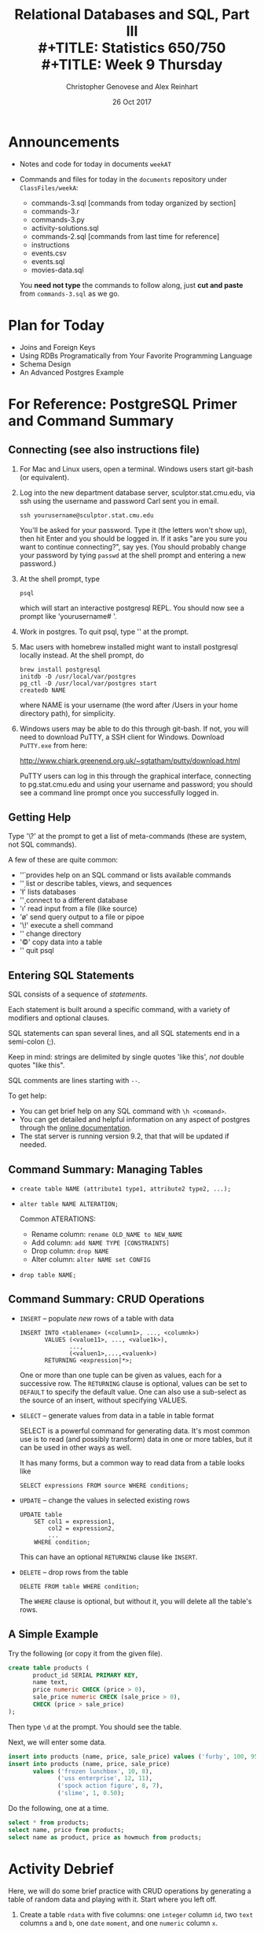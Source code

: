 #+TITLE: Relational Databases and SQL,  Part III \\
#+TITLE: Statistics 650/750 \\
#+TITLE: Week 9 Thursday
#+DATE:  26 Oct 2017
#+AUTHOR: Christopher Genovese and Alex Reinhart 

* Announcements
  - Notes and code for today in documents =weekAT=
  - Commands and files for today in the =documents= repository 
    under =ClassFiles/weekA=:

     + commands-3.sql  [commands from today organized by section]
     + commands-3.r
     + commands-3.py
     + activity-solutions.sql
     + commands-2.sql  [commands from last time for reference]
     + instructions
     + events.csv
     + events.sql
     + movies-data.sql

   You *need not type* the commands to follow along, just *cut and paste*
   from =commands-3.sql= as we go. 

* Plan for Today
   + Joins and Foreign Keys
   + Using RDBs Programatically from Your Favorite Programming Language
   + Schema Design
   + An Advanced Postgres Example

* For Reference: PostgreSQL Primer and Command Summary
** Connecting (see also instructions file)

   1. For Mac and Linux users, open a terminal. Windows users
      start git-bash (or equivalent).

   2. Log into the new department database server, sculptor.stat.cmu.edu,
      via ssh using the username and password Carl sent you in email.

      #+begin_example
        ssh yourusername@sculptor.stat.cmu.edu
      #+end_example

      You'll be asked for your password. Type it (the letters won't show
      up), then hit Enter and you should be logged in. If it asks "are
      you sure you want to continue connecting?", say yes. (You should
      probably change your password by tying =passwd= at the shell
      prompt and entering a new password.)

   3. At the shell prompt, type

      #+begin_example
        psql
      #+end_example

      which will start an interactive postgresql REPL.
      You should now see a prompt like 'yourusername# '.
      
   4. Work in postgres. To quit psql, type '\q' at the prompt. 
   
   5. Mac users with homebrew installed might want to install postgresql
      locally instead. At the shell prompt, do

      #+begin_example
        brew install postgresql
        initdb -D /usr/local/var/postgres
        pg_ctl -D /usr/local/var/postgres start
        createdb NAME
      #+end_example   
   
      where NAME is your username (the word after /Users in your home
      directory path), for simplicity.
   
   
   6. Windows users may be able to do this through git-bash. If not, you will
      need to download PuTTY, a SSH client for Windows. Download =PuTTY.exe=
      from here:
       
         http://www.chiark.greenend.org.uk/~sgtatham/putty/download.html
       
      PuTTY users can log in this through the graphical interface, connecting
      to pg.stat.cmu.edu and using your username and password; you should see
      a command line prompt once you successfully logged in.

** Getting Help   
   Type '\?' at the prompt to get a list of meta-commands
   (these are system, not SQL commands).

   A few of these are quite common:

   + '\h' provides help on an SQL command or lists available commands
   + '\d' list or describe tables, views, and sequences
   + '\l' lists databases
   + '\c' connect to a different database
   + '\i' read input from a file (like source)
   + '\o' send query output to a file or pipoe
   + '\!' execute a shell command
   + '\cd' change directory
   + '\copy' copy data into a table
   + '\q' quit psql

** Entering SQL Statements

   SQL consists of a sequence of /statements/.

   Each statement is built around a specific command,
   with a variety of modifiers and optional clauses.

   SQL statements can span several lines, and
   all SQL statements end in a semi-colon (;).

   Keep in mind: strings are delimited by
   single quotes 'like this', /not/ double
   quotes "like this".

   SQL comments are lines starting with =--=.

   To get help:
    - You can get brief help on
      any SQL command with =\h <command>=.
    - You can get detailed and helpful
      information on any aspect
      of postgres through the
      [[https://www.postgresql.org/docs/manuals/][online documentation]].
    - The stat server is running version 9.2,
      that that will be updated if needed.

** Command Summary: Managing Tables

   + ~create table NAME (attribute1 type1, attribute2 type2, ...);~
   + ~alter table NAME ALTERATION;~

     Common ATERATIONS:

     - Rename column:   ~rename OLD_NAME to NEW_NAME~
     - Add column:      ~add NAME TYPE [CONSTRAINTS]~
     - Drop column:     ~drop NAME~  
     - Alter column:    ~alter NAME set CONFIG~

   + ~drop table NAME;~
  
** Command Summary: CRUD Operations

   + =INSERT= -- populate /new/ rows of a table with data
    
     #+begin_example
        INSERT INTO <tablename> (<column1>, ..., <columnk>)
               VALUES (<value11>, ..., <value1k>),
                      ...,
                      (<valuen1>,...,<valuenk>)
               RETURNING <expression|*>;
     #+end_example

     One or more than one tuple can be given as values, each for a
     successive row. The =RETURNING= clause is optional, values can be
     set to =DEFAULT= to specify the default value. One can also use a
     sub-select as the source of an insert, without specifying VALUES.

   + =SELECT= -- generate values from data in a table in table format

     SELECT is a powerful command for generating data. It's most common
     use is to read (and possibly transform) data in one or more tables,
     but it can be used in other ways as well.

     It has many forms, but a common way to read data from a table
     looks like

     #+begin_example
        SELECT expressions FROM source WHERE conditions;
     #+end_example

   + =UPDATE= -- change the values in selected existing rows

     #+begin_example
        UPDATE table
            SET col1 = expression1,
                col2 = expression2,
                ...
            WHERE condition;
     #+end_example
     This can have an optional =RETURNING= clause like =INSERT=.

   + =DELETE= -- drop rows from the table 

     #+begin_example
       DELETE FROM table WHERE condition;
     #+end_example

     The =WHERE= clause is optional, but without it, you will
     delete all the table's rows.

** A Simple Example

   Try the following (or copy it from the given file).

   #+begin_src sql :engine postgresql
     create table products (
            product_id SERIAL PRIMARY KEY,
            name text,
            price numeric CHECK (price > 0),
            sale_price numeric CHECK (sale_price > 0),
            CHECK (price > sale_price)
     );
   #+end_src

   Then type =\d= at the prompt. You should see the table.

   Next, we will enter some data.
   #+begin_src sql :engine postgresql
     insert into products (name, price, sale_price) values ('furby', 100, 95);
     insert into products (name, price, sale_price)
            values ('frozen lunchbox', 10, 8),
                   ('uss enterprise', 12, 11),
                   ('spock action figure', 8, 7),
                   ('slime', 1, 0.50);
   #+end_src

   Do the following, one at a time.
   #+begin_src sql :engine postgresql
     select * from products;
     select name, price from products;
     select name as product, price as howmuch from products;
   #+end_src

* Activity Debrief

  Here, we will do some brief practice with CRUD operations by generating
  a table of random data and playing with it. Start where you left off.

  1. Create a table ~rdata~ with five columns: one =integer= column ~id~,
     two =text= columns ~a~ and ~b~, one =date= ~moment~, and one =numeric= column ~x~.

     #+begin_src sql :results output :engine postgresql
       create table rdata (id integer, a text, b text, moment date, x real);
     #+end_src

  2. Use a =SELECT= command with the =generate_series= function to display
     the sequence from 1 to 100.

     #+begin_src sql :results output :engine postgresql
       select generate_series(1,101) as id;
     #+end_src

  3. Use a =SELECT= command with the =random()= function converted to =text=
     and the =md5= function to create a random text string.

     #+begin_src sql :results output :engine postgresql
       select md5(random()::text);
     #+end_src

  4. Use a =SELECT= command to choose a random element from a fixed array
     of strings. (Remember that SQL is 1-indexed.)

     #+begin_src sql :results output :engine postgresql
       select ('{X,Y,Z}'::text[])[ceil(random()*3)];
     #+end_src

  5. =SELECT= a random date in 2017. 

     #+begin_src sql :results output :engine postgresql
       select date '2017-01-01' + ceil(random()*365)::integer;
     #+end_src

  6. Use =INSERT= to populate the ~rdata~ table with 101 rows, where the
     ~id~ goes from 1 to 100, ~a~ is random text, ~b~ is random choice from
     a set of strings (at least three in size), ~moment~ contains random
     days in 2017, and ~x~ contains random real numbers in some range.

     #+begin_src sql :results output :engine postgresql
       insert into rdata
         (select generate_series(1,101) as id,
                 md5(random()::text) as a,
                 ('{X,Y,Z}'::text[])[ceil(random()*3)] as b,
                 date '2017-01-01' + ceil(random()*365)::integer as moment,
                 random()*1000.0 as x);
     #+end_src

  7. Use =SELECT= to display rows of the table for which ~b~ is equal
     to a particular choice.

     #+begin_src sql :results output :engine postgresql
       select * from rdata where b = 'Z';
     #+end_src

  8. Use =SELECT= with either the =~*= or =ilike= operators to display rows
     for which ~a~ matches a specific pattern, e.g.,

     #+begin_src sql :results output :engine postgresql
       select * from rdata where a ~* '[0-9][0-9][a-c]a';
       select * from rdata where a ILIKE '%abc%';
     #+end_src

  9. Use =SELECT= with the =overlaps= operator on dates to find all rows
     with ~moment~ in the month of November.

     #+begin_src sql :results output :engine postgresql
       select * from rdata where
         (moment, moment) overlaps (date '2017-11-01', date '2017-11-30');
     #+end_src

  10. Use =UPDATE= to set the value of ~b~ to a fixed choice for all rows
      that are divisible by 3 and 5.

      #+begin_src sql :results output :engine postgresql
        update rdata set b = 'X' where id % 3 = 0 and id % 5 = 0;
      #+end_src

  11. Use =DELETE= to remove all rows for which ~id~ is even
      and greater than 2. (Hint: =%= is the mod operator.)

      See #12 below.

  12. Use a few more =DELETE='s (four more should do it) to remove all
      rows where ~id~ is not prime.

      #+begin_src sql :results output :engine postgresql
        delete from foo where k > 2 and k % 2 = 0;
        delete from foo where k > 3 and k % 3 = 0;
        delete from foo where k > 5 and k % 5 = 0;
        delete from foo where k > 7 and k % 7 = 0;
        delete from foo where k = 1;
      #+end_src

* Joins and Foreign Keys

  As we will see shortly, principles of good database design tell us
  that tables represent distinct entities with a single authoritative
  copy of relevant data. This is the DRY principle in action, in this
  case eliminating /data redundancy/.

  An example of this in the =events= table are the ~persona~ and ~element~
  columns, which point to information about students and components of
  the learning environment. We do *not* repeat the student's information
  each time we refer to that student. Instead, we use a *link* to the
  student that points into a separate ~Personae~ table.
  
  But if our databases are to stay DRY in this way,
  we need two things:

  1. A way to define links between tables (and thus define
     /relationships/ between the corresponding entities).

  2. An efficient way to combine information across these
     links.

  The former is suppled by _foreign keys_ and the latter
  by the operations known as _joins_. We will tackle
  both in turn.

** Foreign Keys 

   A *foreign key* is a field (or collection of fields) in one table that
   /uniquely/ specifies a row in another table. We specify *foreign keys* in
   Postgresql using the =REFERENCES= keyword when we define a column or
   table. A foreign key that references another table must be the value
   of a unique key in that table, though it is most common to reference
   a /primary key/.

   Example:
   #+begin_src sql :results output :engine postgresql
     create table countries (
            country_code char(2) PRIMARY KEY,
            country_name text UNIQUE
     );
     insert into countries
       values ('us', 'United States'), ('mx', 'Mexico'), ('au', 'Australia'),
              ('gb', 'Great Britain'), ('de', 'Germany'), ('ol', 'OompaLoompaland');
     select * from countries;
     delete from countries where country_code = 'ol';

     create table cities (
            name text NOT NULL,
            postal_code varchar(9) CHECK (postal_code <> ''),
            country_code char(2) REFERENCES countries,
            PRIMARY KEY (country_code, postal_code)
     );
   #+end_src

   Foreign keys can also be added (and altered) as /table constraints/
   that look like ~FOREIGN KEY (<key>) references <table>~.

   Now try this
   #+begin_src sql :results output table :engine postgresql
     insert into cities values ('Toronto', 'M4C185', 'ca'), ('Portland', '87200', 'us');
   #+end_src
   Notice that the insertion did not work -- and the entire transaction
   was rolled back -- because the implicit foreign key constraint
   was violated. There was no row with country code 'ca'.

   So let's fix it.  Try it!
   #+begin_src sql :results output table :engine postgresql
     insert into countries values ('ca', 'Canada');
     insert into cities values ('Toronto', 'M4C185', 'ca'), ('Portland', '87200', 'us');
     update cities set postal_code = '97205' where name = 'Portland';
   #+end_src

** Joins   

   Suppose we want to display features of an event with the name and
   course of the student who generated it. If we've kept to DRY design
   and used a foreign key for the =persona= column, this seems
   inconvenient.

   That is the purpose of a *join*. For instance, we can write:
   #+begin_src sql
     select personae.lastname, personae.firstname, score, moment
            from events
            join personae on persona = personae.id
            where moment > timestamp '2015-03-26 08:00:00'
            order by moment;
   #+end_src
   Joins incorporate additional tables into a select. This is done by
   appending to the =from= clause:

       ~from <table> join <table> on <condition> ...~

   where the =on= condition specifies which rows of the different tables
   are included. And within the select, we can disambiguate columns by
   referring them to by ~<table>.<column>~. Look at the example above
   with this in mind.

   We will start by seeing what joins mean in a simple case.
   #+begin_src sql :engine postgresql
     create table A (id SERIAL PRIMARY KEY, name text);
     insert into A (name)
            values ('Pirate'),
                   ('Monkey'),
                   ('Ninja'),
                   ('Flying Spaghetti Monster');

     create table B (id SERIAL PRIMARY KEY, name text);
     insert into B (name)
            values ('Rutabaga'),
                   ('Pirate'),
                   ('Darth Vader'),
                   ('Ninja');
     select * from A;
     select * from B;
   #+end_src
   Let's look at several kinds of joins. (There are others, but this
   will get across the most common types.)

*** Inner Join
    An *inner join* produces the rows for which attributes
    in *both* tables match. (If you just say =JOIN= in SQL,
    you get an inner join; the word =INNER= is optional.)

    #+begin_src sql :results output table :engine postgresql
      select * from A INNER JOIN B on A.name = B.name;
    #+end_src
    #+RESULTS:
    | id | name   | id | name   |
    |----+--------+----+--------|
    |  3 | Ninja  |  4 | Ninja  |
    |  1 | Pirate |  2 | Pirate |

    We think of the selection done by the =on= condition
    as a /set operation/ on the rows of the two tables.
    Specifically, an inner join is akin to an
    intersection:
    [[file:Figures/inner-join.png]]

*** Full Outer Join    
    A full outer join produces the full set of rows in
    *all* tables, matching where possible but ~null~ otherwise.

    #+begin_src sql :results output table :engine postgresql
      select * from A FULL OUTER JOIN B on A.name = B.name;
    #+end_src
    #+RESULTS:
    | id | name                     | id | name        |
    |----+--------------------------+----+-------------|
    |    |                          |  3 | Darth Vader |
    |  4 | Flying Spaghetti Monster |    |             |
    |  2 | Monkey                   |    |             |
    |  3 | Ninja                    |  4 | Ninja       |
    |  1 | Pirate                   |  2 | Pirate      |
    |    |                          |  1 | Rutabaga    |

    As a set operation, a full outer join is a /union/
    [[file:Figures/full-outer-join.png]]

*** Left Outer Join
    A left outer join produces all the rows from A,
    the table on the ``left'' side of the =join= operator,
    along with matching rows from B if available, or
    ~null~ otherwise. (=LEFT JOIN= is a shorthand for
    =LEFT OUTER JOIN= in postgresql.)
    
    #+begin_src sql :results output table :engine postgresql
      select * from A LEFT OUTER JOIN B on A.name = B.name;
    #+end_src
    #+RESULTS:
    | id | name                     | id | name   |
    |----+--------------------------+----+--------|
    |  4 | Flying Spaghetti Monster |    |        |
    |  2 | Monkey                   |    |        |
    |  3 | Ninja                    |  4 | Ninja  |
    |  1 | Pirate                   |  2 | Pirate |

    A left outer join is a hybrid set operation
    that looks like:
    [[file:Figures/left-outer-join.png]]

*** Set Difference

    Exercise: Give a selection that gives all the rows of A
    that are *not* in B.
    
    #+begin_src sql :results output table :engine postgresql
      select * from A LEFT OUTER JOIN B on A.name = B.name where B.id IS null;
    #+end_src
    #+RESULTS:
    | id | name                     | id | name |
    |----+--------------------------+----+------|
    |  4 | Flying Spaghetti Monster |    |      |
    |  2 | Monkey                   |    |      |

    This corresponds to a /set difference/ operation A - B:
    [[file:Figures/left-outer-join-exclusions.png]]

*** Symmetric Difference
    Exercise: Select the rows of A not in B /and/ the
    rows of B not in A.

    #+begin_src sql :results output table :engine postgresql
      select * from A FULL OUTER JOIN B on A.name = B.name
          where B.id IS null OR A.id IS null;
    #+end_src
    #+RESULTS:
    | id | name                     | id | name        |
    |----+--------------------------+----+-------------|
    |    |                          |  3 | Darth Vader |
    |  4 | Flying Spaghetti Monster |    |             |
    |  2 | Monkey                   |    |             |
    |    |                          |  1 | Rutabaga    |


    This is the set operation known as a symmetric difference,
    $A \triangle B = (A - B) \cup (B - A)$:
    [[file:Figures/full-outer-join-exclusions.png]]

*** A slightly more meaningful example

    Exercise: Using the =cities= and =countries= tables we created
    earlier, do the following:

      1. List city name, postal code, and country name.
      #+begin_src sql :results output table :engine postgresql
        select name, postal_code, country_name
            from cities inner join countries
            on cities.country_code = countries.country_code;
      #+end_src
      2. List city name, country, and address as a valid string.
      #+begin_src sql :results output table :engine postgresql
        select cities.name as city, country_name as country,
               concat(name, ', ', country_name, ' ', postal_code) as address
            from cities inner join countries
            on cities.country_code = countries.country_code;
      #+end_src

    Notice how we can give new names in the produced table (using =AS=)
    and we can include new columns derived from the old ones.

    More:
    #+begin_src sql
      create table venues (
             id SERIAL PRIMARY KEY,
             name varchar(255),
             street_address text,
             type char(7) CHECK (type in ('public', 'private')) DEFAULT 'public',
             postal_code varchar(9),
             country_code char(2),
             FOREIGN KEY (country_code, postal_code)
               REFERENCES cities (country_code, postal_code) MATCH FULL
      );
      insert into venues (name, postal_code, country_code)
        values ('Crystal Ballroom', '97205', 'us'),
               ('Voodoo Donuts', '97205', 'us'),
               ('CN Tower', 'M4C185', 'ca');
      update venues set type = 'private' where name = 'CN Tower';
      select * from venues;       
    #+end_src

    Now create a =social_events= table with an automatic id field, a title field
    that is text and fields starts and ends of type =timestamp=, and a
    foreign key for the venue id. Populate it with a few social events.
    (Timestamps look like '2012-02-15 17:30:00'.)
    #+begin_src sql
      create table social_events (
             id SERIAL PRIMARY KEY,
             title text,
             starts timestamp DEFAULT timestamp 'now' + interval '1 month',
             ends timestamp DEFAULT timestamp 'now' + interval '1 month' + interval '3 hours',
             venue_id integer REFERENCES venues (id)
      );
      insert into social_events (title, venue_id) values ('LARP Club', 3);
      insert into social_events (title, starts, ends) 
        values ('Fight Club', timestamp 'now' + interval '12 hours', timestamp 'now' + interval '16 hours');
      insert into social_events (title, venue_id) 
        values ('Arbor Day Party', 1), ('Doughnut Dash', 2);
      select * from social_events;
    #+end_src

    Exercise: List a) all social events with a venue with the venu names, and
                   b) all social events with venue names even if missing.
    #+begin_src sql :results output table :engine postgresql
      select e.title as event, v.name as venue FROM social_events e JOIN venues v
        on e.venue_id = v.id;
      select e.title as event, v.name as venue FROM social_events e LEFT JOIN venues v
        on e.venue_id = v.id;
    #+end_src
    (Recall that JOIN by itself is a shortcut for INNER JOIN, and LEFT JOIN
    is a shortcut for LEFT OUTER JOIN.)

    When we know we will search on certain fields regularly, it can be
    helpful to create an *index*, which speeds up those particular searches.
    #+begin_src sql :results output table :engine postgresql
      create index social_events_title  on social_events using hash(title);
      create index social_events_starts on social_events using btree(starts);

      select * from social_events where title = 'Fight Club';
      select * from social_events where starts >= '2015-11-28';
    #+end_src

** Exercise

   Using the =ALTER TABLE= command, add a text 'organizer' column to the
   =social_events= table. Add a State/Province column to =cities= table.

   Then update =venues= with street addresses, and use a join
   to create full address labels for mailing the organizer
   of each event, e.g.

       Tyler Durden
       Organizer: Fight Club
       100 Warehouse Road
       Portland, Oregon 97205
       United States

** Exercise

   We will use the =personae=, =elements=, and =courses= tables defined in
   =personae-elements.sql= from the from the documents repository. Alter
   the =events= table so that the ~persona~ and ~element~ columns are foreign
   keys into these new tables.
   #+begin_src sql :results output table :engine postgresql
     alter table events ADD FOREIGN KEY (persona) REFERENCES personae;
     alter table events ADD FOREIGN KEY (element) REFERENCES elements;
   #+end_src

   Then use a join to display student names, course numbers (in the form
   '<department>-<catalog_number>'), scores, number of hints, and the
   date (in format like 'Thu 26 Mar 2015' if possible) for events after
   26 March 2015 at 8am.

   #+begin_src sql :results output table :engine postgresql
     select p.lastname, p.firstname, 
              c.department || '-' || c.catalog_number as course,
              score,
              hints,
              to_char(moment, 'Dy DD Mon YYYY')
            from events
            join personae as p on persona = p.id
            join courses as c on p.course = c.id
            where moment > timestamp '2015-03-26 08:00:00';
   #+end_src

* Using RDBs from a Programming Language
It's nice to be able to type queries into =psql= and see results, but most often
you'd like to do more than that. You're not just making a database to run
handwritten queries -- you're using it to store data for a big project, and that
data then needs to be used to fit models, make plots, prepare reports, and all
sorts of other useful things. Or perhaps your code is /generating/ data which
needs to be stored in a database for later use.

Regardless, you'd like to run queries inside R, Python, or your preferred
programming language, and get the results back in a form that can easily be
manipulated and used.

Fortunately, PostgreSQL -- and most other SQL database systems -- use the
/client-server/ model of database access. The database is a /server/, accessible to
any program on the local machine (like the =psql= client) and even to programs on
other machines, if the firewall allows it.

This is why you need a password to start =psql=. =psql= connects to the running
Postgres server, and to do so it needs a username (the user you logged into SSH
as) and a password.

But this also means you can run scripts on your own computer which connect to
Postgres with that same username and password.

** SQL in R
   The [[https://cran.r-project.org/web/packages/RPostgreSQL/][RPostgreSQL]] package provides the interface you need to connect to Postgres
   from within R. There are similar packages for other database systems, all
   using a similar interface called [[https://cran.r-project.org/web/packages/DBI/index.html][DBI]], so you can switch to MySQL or MS SQL
   without changing much code.

   To start using Postgres from within R, you need to create a /connection/ object,
   which represents your connection to the server.

   #+begin_src R
     library(RPostgreSQL)

     con <- dbConnect(PostgreSQL(), user="yourusername", password="yourpassword",
                      dbname="yourusername", host="pg.stat.cmu.edu")
   #+end_src

   =con= now represents the connection to Postgres. Queries can be sent over this
   connection. You can connect to multiple different databases and send them
   different queries.

   To send a query, use =dbSendQuery=:

   #+begin_src R
     result <- dbSendQuery(con, "SELECT persona, score FROM events WHERE ...")
   #+end_src

   =result= is an object representing the result, but /does not/ load the actual
   results all at once. If the query result is very big, you may want to only
   look at chunks of it at a time; otherwise, you can load the whole thing into a
   data frame. =dbFetch= loads the requested number of rows from the result, or
   defaults to loading the entire result if you'd prefer, all in a data frame.

   #+begin_src R
     data <- dbFetch(result) # load all data

     data <- dbFetch(result, n=10) # load only ten rows

     dbClearResult(result)
   #+end_src

   As a shortcut, =dbGetQuery= runs a query, fetches all of its results, and clears
   the result, all in one step.

** SQL in Python
   [[http://initd.org/psycopg/][Psycopg]] is a popular PostgreSQL package for Python. It has a different
   interface; since Python doesn't have native data frames, you can instead
   iterate over the result rows, where each row is a tuple of the columns. To
   connect:

   #+begin_src python
     import psycopg2

     conn = psycopg2.connect(host="pg.stat.cmu.edu", database="yourusername",
                             user="yourusername", password="yourpassword")

     cur = conn.cursor()

     cur.execute("INSERT INTO foo (bar, baz, spam) "
                 "VALUES (17, 'walrus', 'penguin')")
   #+end_src

   If we do a =SELECT=, we can get the results with a =for= loop or the =fetchone= and
   =fetchmany= methods:

   #+begin_src python
     cur.execute("SELECT * FROM events")

     # iterating:
     for row in cur:
         print(row)

     # instead, one at a time:
     row = cur.fetchone()
   #+end_src

   The =execute= method is used regardless of the type of query.

** SQL in Other languages
   Most modern programming languages have libraries for interfacing with
   an SQL server. The behavior and organization is usually very similar
   to those in R and Python. Some (such as Ruby and the modern lisps)
   offer more syntactic integration -- effectively, language constructs
   that capture SQL structure -- that can be a pleasure to use.
** A Brief Interlude on Practicing Safe SQL
   Suppose you've loaded some data from an external source -- a CSV file, input
   from a user, from a website, another database, wherever. You need to use some
   of this data to do a SQL query.

   #+begin_src R
     result <- dbSendQuery(paste0("SELECT * FROM users WHERE username = '", username, "' ",
                                  "AND password = '", password, "'"))
   #+end_src

   Now suppose =username= is the string "'; DROP TABLE users;--". What does the
   query look like before we send it to Postgres?

   #+begin_src sql
     SELECT * FROM users
     WHERE username = ''; DROP TABLE users; -- AND password = 'theirpassword'
   #+end_src

   We have /injected/ a new SQL statement, which drops the table. Because =--=
   represents a comment in SQL, the commands following are not executed.

   [[file:../Figures/xkcd-327.png]]

   Less maliciously, the username might contain a single quote, confusing
   Postgres about where the string ends and causing syntax errors. Or any number
   of other weird characters which mess up the query. Clever attackers can use
   SQL injection to do all kinds of things -- imagine if the =password= variable
   were =foo' OR 1=1= -- we'd be able to log in regardless of if the password is
   correct.

   We need a better way of writing queries with parameters determined by the
   code. Fortunately, database systems provide /parametrized queries/, where the
   database software is explicitly told "this is an input, with this value" so it
   knows not to treat it as SQL syntax. For example:

   #+begin_src R
     username <- "'; DROP TABLE users;--"
     password <- "walruses"

     query <- sqlInterpolate(con,
                             "SELECT * FROM users WHERE username = ?user AND password = ?pass",
                             user=username, pass=password)

     users <- dbGetQuery(con, query)
   #+end_src

   Strings of the form =?var= are replaced with the corresponding =var= in the
   arguments, but with any special characters escaped so they do not affect the
   meaning of the query. In this example, =query= is now

   #+begin_src sql
     SELECT * FROM users WHERE username = '''; DROP TABLE users;--'
     AND password = 'walruses';
   #+end_src

   Note how the single quote at the beginning of =username= is doubled there:
   that's a standard way of escaping quotation marks, so Postgres recognizes it's
   a quote inside a string, not the boundary of the string.

   psycopg2 provides similar facilities:

   #+begin_src python
     cur.execute("SELECT * FROM users "
                 "WHERE username = %(user)s AND password = %(pass)s",
                 {"user": username, "pass": password})
   #+end_src

   You should /always/ use this approach to insert data into SQL queries. You may
   think it's safe with your data, but at the least opportune moment, you'll
   encounter [[http://www.catb.org/jargon/html/N/nasal-demons.html][nasal demons]].
* Database Schema Design Principles

  The key design principle for database schema is to keep the design
  DRY -- that is, *eliminate data redundancy*. The process of making
  a design DRY is called *normalization*, and a DRY database is
  said to be in ``normal form.''

  The basic modeling process:
    1. Identify and model the entities in your problem
    2. Model the relationships between entities
    3. Include relevant attributes
    4. Normalize by the steps below

** Example

   Consider a database to manage songs:

   #+BEGIN_EXAMPLE
     Album         Artist              Label     Songs
     ------------- ------------------- --------- ----------------------------------
     Talking Book  Stevie Wonder       Motown    You are the sunshine of my life,
                                                 Maybe your baby, Superstition, ...
     Miles Smiles  Miles Davis Quintet Columbia  Orbits, Circle, ...
     Speak No Evil Wayne Shorter       Blue Note Witch Hunt, Fee-Fi-Fo-Fum, ...
     Headhunters   Herbie Hancock      Columbia  Chameleon, Watermelon Man, ...
     Maiden Voyage Herbie Hancock      Blue Note Maiden Voyage
     American Fool John Couger         Riva      Hurts so good, Jack & Diane, ...
     ...
   #+END_EXAMPLE

   This seems fine at first, but why might this format be problematic
   or inconvenient?

   + Difficult to get songs from a long list in one column
   + Same artist has multiple albums
   + "Best Of" albums

   + A few thoughts:
     - What happens if an artist changes names partway through his
       or her career (e.g., John Cougar)?
     - Suppose we want mis-spelled ``Herbie Hancock'' and wanted
       to update it. We would have to change every row corresponding
       to a Herbie Hancock album.
     - Suppose we want to search for albums with a particular song;
       we have to search specially within the list for each album.

   The schema here can be represented as

      ~Album (artist, name, record_label, song_list)~

   where =Album= is the /entity/ and the labels in parens are its
   /attributes/.

   To normalize this design, we will add new entities and define their
   attributes so *each piece of data has a single authoritative copy*.

** Step 0. Give Each Entity a Unique Identifier

   This will be its primary key, and we will call it =id= here.

   Key features of a primary key are that it is unique, non-null,
   and it never changes for the lifetime of the entity.
   
** Step 1. Give Each Attribute a Single (Atomic) Value

   What does each attribute describe? What attributes are repeated in
   =Albums=, either implicitly or explicitly?

   Consider the relationship between albums and songs. An album can have
   one or more songs; in other words, the attribute =song_list= is
   non-atomic (it is composed of other types, in this case a list of
   text strings). The attribute describes a collection of another entity
   -- =Song=.

   So, we now have two entities, =Album= and =Song=. How do we express these
   entities in our design? It depends on our model. Let's look at two
   ways this could play out.

   1. Assume (at least hypothetically) that each song can only appear
      on /one/ album. Then =Album= and =Song= would have a *one-to-many*
      relationship.

      + ~Album(id, title, label, artist)~
      + ~Song(id, name, duration, album_id)~

      Question: What do our =CREATE TABLE= commands look like
      under this model?
      
   2. Alternatively, suppose our model recognizes that while an album
      can have one or more songs, a song can also appear on one or more
      albums (e.g., a greatest hits album). Then, these two entities
      have a *many-to-many* relationship.
   
      This gives us two entities that look like:
      
      + ~Album(id, title, label, artist)~
      + ~Song(id, name, duration)~

      This is fine, but it doesn't seem to capture that many-to-many
      relationship. How should we capture that?

      + An answer:
        This model actually describes a /new/ entity -- =Track=.
        The schema looks like:
          - ~Album(id, title, label, artist)~
          - ~Song(id, name, duration)~
          - ~Track(id, song_id, album_id, index)~
        
** Step 2. Make All Non-Key Attributes Dependent Only on the Primary Key

   This step is satisfied if each non-key column in the table
   serves to /describe/ what the primary key /identifies/.

   Any attributes that do not satisfy this condition should be moved
   to another table.

   In our schema of the last step (and in the example table), both
   the =artist= and =label= field contain data that describes something
   else. We should move these to new tables, which leads to
   two new entities:

     + ~Artist(id, name)~
     + ~RecordLabel (id, name, street_address, city, state_name, state_abbrev, zip)~

   Each of these may have additional attributes. For instance, producer
   in the latter case, and in the former, we may have additional
   entities describing members in the band.

** Step 3. Make All Non-Key Attributes Independent of Other Non-Key Attributes

   Consider =RecordLabel=. The =state_name=, =state_abbrev=, and =zip= code
   are all non-key fields that depend on each other. (If you know
   the zip code, you know the state name and thus the abbreviation.)

   This suggests to another entity =State=, with name and abbreviation
   as attributes.  And so on.
   
** Exercise
   Convert this normalized schema into a series of
   =CREATE TABLE= commands.

* Advanced Example: Text Processing 

  The purpose of this example is to give a flavor for how postgres
  can be used for novel data types, like text data.  While you
  may want some of this logic in your program, there can be value
  in keeping it close to the data as well.

  Load /extensions/ =fuzzystrmatch=, =cube=, and =pg_tgrm= by doing the
  following postgres commands:
  #+begin_src sql :engine postgresql
    create extension fuzzystrmatch;
    create extension cube;
    create extension pg_trgm;
  #+end_src
   
  Get the file =ClassFiles/week4/movies_data.sql= from the =documents= repository
  and import it into your running psql with =\i movies_data.sql= or something
  similar.

  The =LIKE= (and =ILIKE= for /case-insensitive matching/) is a simple SQL
  facility for text searching.  Try this:
  #+begin_src sql :engine postgresql
    select title from movies where title ilike 'stardust%';
  #+end_src
  This searches for text that matches a specified pattern: in this case,
  the word stardust followed by /any number of other characters/.
  In these patterns ~%~ and ~_~ are *wildcard* characters: ~%~ matches any
  number (zero or more) of characters and ~_~ matches any single character.
  The following forces at least one character after the word stardust:
  #+begin_src sql
    select title from movies where title ilike 'stardust_%';
  #+end_src

  These are useful commands, but the types of patterns they can
  capture are rather simple. A more powerful pattern language
  is given by *regular expressions*. We'll see some examples
  today and talk about them in more detail as we proceed
  through the semester.

  The regular expression matching operator is =~=, which is
  preceded by =!= to negate the search and followed by =*= to
  make the search case insensitive.  Not especially mnemonic!
  #+begin_src sql
    select count(*) from movies
           where title !~* '^the.*';
  #+end_src

  This counts how many movies (in table ~movies~) /do not start/
  with the word 'the'.  The following counts the movies
  that have the word 'the' anywhere in the title,
  where the case of the word is ignored:

  #+begin_src sql
    select count(*) from movies
           where title ~* 'the';
  #+end_src

  Compare what happens when we don't ignore case:

  #+begin_src sql
    select count(*) from movies
           where title ~ 'the';
  #+end_src

  Regular expressions offer a rich variety of possible
  patterns; PostgreSQL supports essentially the POSIX
  version of regular expressions.

  We can make searches like this faster by creating an index:
  #+begin_src sql
     create index movie_title_pattern on movies (lower(title) text_pattern_ops);
  #+end_src
  This optimizes title searches for case insensitive pattern matching.

  The *Levenshtein distance* measures how far apart two words are
  lexically, effectively counting the number of simple steps
  (character insertions, deletions, swaps, etc) required to transform
  one word into another. We can compute this with the ~levenshtein()~
  function:
  #+begin_src sql
    select levenshtein('guava', 'guano');
    select levenshtein('bat','fads') as fads,
           levenshtein('bat','fad')  as fad,
           levenshtein('bat','fat')  as fat,
           levenshtein('bat','bad')  as bad;
  #+end_src

  This allows us to ``fuzzy'' search our text data:
  #+begin_src sql
    select movie_id, title from movies
      where levenshtein(lower(title), lower('a hard day nght')) <= 3;
    select movie_id, title from movies
      where levenshtein(lower(title), lower('a hard day nght')) <= 8;
  #+end_src

  A *trigram* is a group of three consecutive characters taken from a
  string:
  #+begin_src sql
    select show_trgm('Avatar');
  #+end_src
  We can create a trigram index for faster string searching
  based on the number of matching trigrams.
  #+begin_src sql
    create index movies_title_trigram on movies
      using gist(title gist_trgm_ops);
    select title from movies where title % 'Avatre';
  #+end_src
  It will be faster even if not too noticeably for this
  data size.

  We can also do full-text searches using a bag of words style match
  with the =@@= operator.
  For example:
  #+begin_src sql
    select title from movies where title @@ 'night & day';
  #+end_src

  This uses as its lexicon a large dictionary in a specified
  language (English by default on our server).
  The bag of words and query vector are stored in data types
  =ts_vector= and =ts_query=, respectively. We can see the
  representations using some helper functions:

  #+begin_src sql
    select to_tsvector('A Hard Day''s Night'), to_tsquery('english', 'night & day');
  #+end_src

  Notice that the 'A' is missing in the first column: simple, high-frequency
  words (called 'stop words') are dropped by default. It is possible to
  configure the list of stop words use (or even make it empty, as is more
  current common practice).

  We can create indexes to speed this search:

  #+begin_src sql
    explain select * from movies where title @@ 'night & day';
    create index movies_title_searchable on movies
           using gin(to_tsvector('english', title));
    explain select * from movies where title @@ 'night & day';
    explain select * from movies
            where to_tsvector('english', title) @@ 'night & day';
  #+end_src

  The index does nothing (but add overhead) for the first select because
  we did not specify the english ts-vector directly. The last search
  makes it clear, and postgres uses the index to reduce cost substantially.

  Finally, we look at multi-dimensional attributes.
  The ~genre~ column of =movies= gives a score to each
  movie in several categories of movie genres as defined
  by the table =genres=. 

  Using the =cube= extension, we can search this attribute
  in useful ways:

  #+begin_src sql
    select * from genres;
    select * from movies where title @@ 'star & wars';
    select name, cube_ur_coord('(0, 7, 0, 0, 0, 0, 0, 0, 0, 7, 0, 0, 0, 0, 10, 0, 0, 0)', position) as score
      from genres g
      where cube_ur_coord('(0, 7, 0, 0, 0, 0, 0, 0, 0, 7, 0, 0, 0, 0, 10, 0, 0, 0)', position) > 0;
  #+end_src

  This lists what genres the movie Star Wars belongs to (and with what scores).

  Now we can find movies that have similar genre assignments:

  #+begin_src sql
    select title, 
           cube_distance(genre, '(0, 7, 0, 0, 0, 0, 0, 0, 0, 7, 0, 0, 0, 0, 10, 0, 0, 0)') as dist
           from movies
           ORDER BY dist
           LIMIT 16;
  #+end_src

  This gives the 16 movies closest in genre to 'Star Wars'.

  We can also look at movies in a bounding box using the
  ~cube_enlarge()~ function and the =@>= special contains operator.
  The following gives the 10 closest movies to 'Mad Max' in
  a size 5 cube (in the 18-dimensional genre space) around
  that movies genre vector:

  #+begin_src sql
    select m.movie_id, m.title
           from movies as m,
                (select genre, title from movies
                        where title = 'Mad Max') as s
           where cube_enlarge(s.genre, 5, 18) @> m.genre AND
                 s.title != m.title
           order by cube_distance(m.genre, s.genre)
           limit 10;
  #+end_src

  And there's much more in this vein...

* Appendix: A Few Advanced Maneuvers, Part I
** Subqueries

   You can use select query in =()='s within a =WHERE= clause:

   #+begin_src sql
      select title, starts from social_events where 
           venue_id in (select id from venues where name ~ 'room');
   #+end_src

   There are various other functions/operators that can be used on
   subqueries as well, such as ~in~, ~not in~, ~exists~, ~any~, ~all~, and ~some~.

   For example, this looks like an inner join:
   #+begin_src sql
      select title, starts from social_events where 
           exists (select 1 from venues where id = social_events.venue_id);
   #+end_src
   How would you do this with a join?
** Aggregate Functions and Grouping

   Aggregate functions operate on one or more attributes to produce
   a summary value. Examples: ~count~, ~max~, ~min~, ~sum~.

   Add Pittsburgh (and perhaps some other cities) to the cities
   table. Add two or more Pittsburgh venues and one or more social events
   at each of those venues.

   Let's count the number of social events at one of those venues:

   #+begin_src sql
     select count(*) from social_events where venue_id = 4;
   #+end_src
   
   Exercise: Given a city name (like 'Pittburgh'), count the total
   number of social events within that city.


   We often want to apply aggregate functions not just
   to whole columns but to *groups of rows* within columns.
   This is the province of the =GROUP BY= clause.

   We could write
   #+begin_src sql
       select count(*) from events where venue_id = 1;
       select count(*) from events where venue_id = 2;
       select count(*) from events where venue_id = 3;
       select count(*) from events where venue_id = 4;
   #+end_src
   But that is tedious and gives four separate scalars.

   Instead, we use the =GROUP BY= modifier:
   #+begin_src sql
       select venue_id, count(*) from events group by venue_id;
   #+end_src

   You can apply conditions on grouped queries. Instead
   of =WHERE= for those conditions, you use =HAVING=, with
   otherwise the same syntax.  Short version: =WHERE= select rows,
   and =HAVING= selects groups.

   #+begin_src sql
       select venue_id, count(*) from events group by venue_id
           having venue_id is not NULL;
       select venue_id, count(*) from events group by venue_id
           having count(*) > 1 AND venue_id is not NULL;
   #+end_src

** Window Functions

   Aggregate functions let you summarize mulitiple rows, but
   they summarize /with a single value for each group/.
   *Window functions* are similar except they let us
   *tag each row with the summary*.

   (Make sure you have at least one venue with more than one social
   event in the example to follow. For instance,
   #+begin_src sql
     insert into social_events (title, venue_id)
       values ('Valentine''s Day Party', 1), ('April Fool''s Day Party', 1);
   #+end_src
   Notice the double '' to escape the single quote.)

   Now, compare
   #+begin_src sql
     select venue_id, count(*) from social_events group by venue_id
         order by venue_id;
     select venue_id, count(*) OVER (PARTITION BY venue_id)
         from social_events order by venue_id;
   #+end_src


